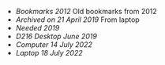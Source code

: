 - [[bookmarks-2012.html][Bookmarks 2012]] Old bookmarks from 2012
- [[laptop21042019.html][Archived on 21 April 2019]] From laptop
- [[needed2019.html][Needed 2019]]
- [[d216_computer_June2019.html][D216 Desktop June 2019]]
- [[computer14072022.html][Computer 14 July 2022]]
- [[laptop18072022.html][Laptop 18 July 2022]]

#+BEGIN_COMMENT
<li><a href=bookmarks-2012.html>Bookmarks 2012</a></li>
<li><a href=laptop21042019.html>Archived on 21 April 2019</a></li>
<li><a href=needed2019.html>Needed 2019</a></li>
<li><a href=d216_computer_June2019.html>D216 Desktop June 2019</a></li>
<li><a href=computer14072022.html>Computer 14 July 2022</a></li>
<li><a href=laptop18072022.html>Laptop 18 July 2022</a></li>
#+END_COMMENT
